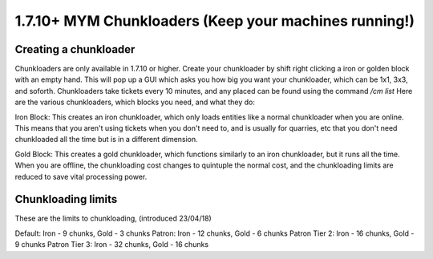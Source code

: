 +++++++++++++++++
1.7.10+ MYM Chunkloaders (Keep your machines running!)
+++++++++++++++++

Creating a chunkloader
============
Chunkloaders are only available in 1.7.10 or higher. Create your chunkloader by shift right clicking a iron or golden block with an empty hand. This will pop up a GUI which asks you how big you want your chunkloader, which can be 1x1, 3x3, and soforth. Chunkloaders take tickets every 10 minutes, and any placed can be found using the command `/cm list` Here are the various chunkloaders, which blocks you need, and what they do:

Iron Block: This creates an iron chunkloader, which only loads entities like a normal chunkloader when you are online. This means that you aren't using tickets when you don't need to, and is usually for quarries, etc that you don't need chunkloaded all the time but is in a different dimension. 

Gold Block: This creates a gold chunkloader, which functions similarly to an iron chunkloader, but it runs all the time. When you are offline, the chunkloading cost changes to quintuple the normal cost, and the chunkloading limits are reduced to save vital processing power.

Chunkloading limits
============

These are the limits to chunkloading, (introduced 23/04/18)

Default: Iron - 9 chunks, Gold - 3 chunks
Patron: Iron - 12 chunks, Gold - 6 chunks
Patron Tier 2: Iron - 16 chunks, Gold - 9 chunks 
Patron Tier 3: Iron - 32 chunks, Gold - 16 chunks
